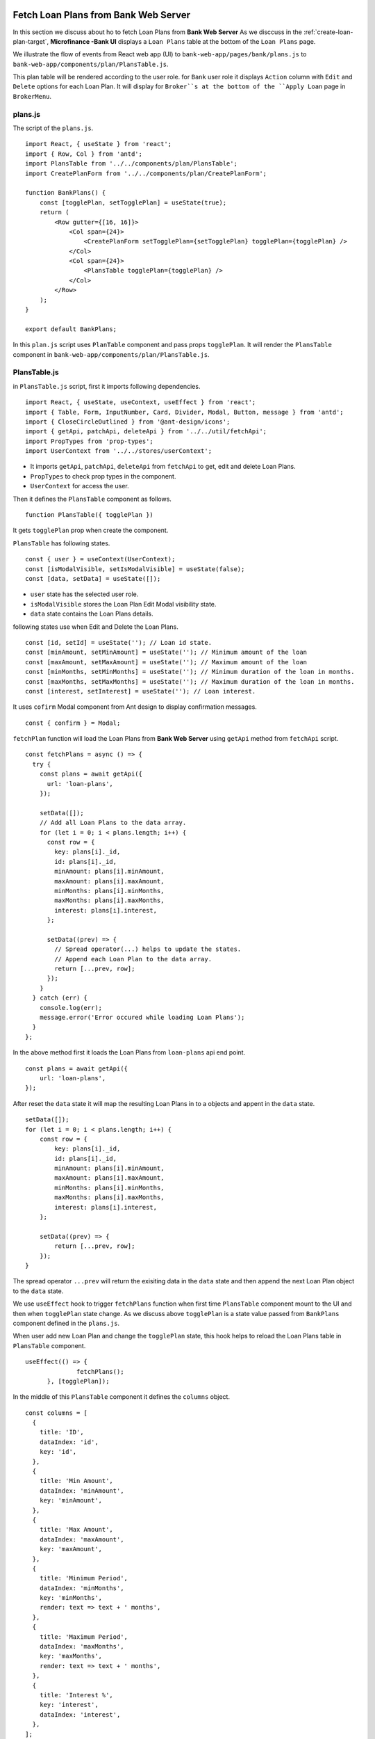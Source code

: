 Fetch Loan Plans from Bank Web Server
=====================================

In this section we discuss about ho to fetch Loan Plans from **Bank Web Server**
As we disccuss in the :ref:`create-loan-plan-target`, **Microfinance -Bank UI** displays a ``Loan Plans`` table
at the bottom of the ``Loan Plans`` page.

.. image:: ../images/create_loan_plan.png

We illustrate the flow of events from React web app (UI) to 
``bank-web-app/pages/bank/plans.js`` to ``bank-web-app/components/plan/PlansTable.js``.

This plan table will be rendered according to the user role.
for ``Bank`` user role it displays ``Action`` column with ``Edit`` and ``Delete`` options for each Loan Plan.
It will display for ``Broker``s at the bottom of the ``Apply Loan`` page in ``BrokerMenu``.

    .. image:: ../images/apply_loan.png

plans.js
--------

The script of the ``plans.js``. ::

    import React, { useState } from 'react';
    import { Row, Col } from 'antd';
    import PlansTable from '../../components/plan/PlansTable';
    import CreatePlanForm from '../../components/plan/CreatePlanForm';

    function BankPlans() {
        const [togglePlan, setTogglePlan] = useState(true);
        return (
            <Row gutter={[16, 16]}>
                <Col span={24}>
                    <CreatePlanForm setTogglePlan={setTogglePlan} togglePlan={togglePlan} />
                </Col>
                <Col span={24}>
                    <PlansTable togglePlan={togglePlan} />
                </Col>
            </Row>
        );
    }

    export default BankPlans;

In this ``plan.js`` script uses ``PlanTable`` component and pass props ``togglePlan``.
It will render the ``PlansTable`` component in ``bank-web-app/components/plan/PlansTable.js``.

PlansTable.js
-------------

in ``PlansTable.js`` script, first it imports following dependencies. ::

    import React, { useState, useContext, useEffect } from 'react';
    import { Table, Form, InputNumber, Card, Divider, Modal, Button, message } from 'antd';
    import { CloseCircleOutlined } from '@ant-design/icons';
    import { getApi, patchApi, deleteApi } from '../../util/fetchApi';
    import PropTypes from 'prop-types';
    import UserContext from '../../stores/userContext';

* It imports ``getApi``, ``patchApi``, ``deleteApi`` from ``fetchApi`` to get, edit and delete Loan Plans.
* ``PropTypes`` to check prop types in the component.
* ``UserContext`` for access the user.

Then it defines the ``PlansTable`` component as follows. ::

    function PlansTable({ togglePlan }) 

It gets ``togglePlan`` prop when create the component.

``PlansTable`` has following states. ::

    const { user } = useContext(UserContext);
    const [isModalVisible, setIsModalVisible] = useState(false);
    const [data, setData] = useState([]);

* ``user`` state has the selected user role.
* ``isModalVisible`` stores the Loan Plan Edit Modal visibility state.
* ``data`` state contains the Loan Plans details.

following states use when Edit and Delete the Loan Plans. ::

	const [id, setId] = useState(''); // Loan id state.
	const [minAmount, setMinAmount] = useState(''); // Minimum amount of the loan
	const [maxAmount, setMaxAmount] = useState(''); // Maximum amount of the loan
	const [minMonths, setMinMonths] = useState(''); // Minimum duration of the loan in months.
	const [maxMonths, setMaxMonths] = useState(''); // Maximum duration of the loan in months.
	const [interest, setInterest] = useState(''); // Loan interest.

It uses ``cofirm`` Modal component from Ant design to display confirmation messages. ::

  const { confirm } = Modal;

``fetchPlan`` function will load the Loan Plans from **Bank Web Server** using ``getApi`` method from ``fetchApi`` script. ::

  const fetchPlans = async () => {
    try {
      const plans = await getApi({
        url: 'loan-plans',
      });

      setData([]);
      // Add all Loan Plans to the data array.
      for (let i = 0; i < plans.length; i++) {
        const row = {
          key: plans[i]._id,
          id: plans[i]._id,
          minAmount: plans[i].minAmount,
          maxAmount: plans[i].maxAmount,
          minMonths: plans[i].minMonths,
          maxMonths: plans[i].maxMonths,
          interest: plans[i].interest,
        };

        setData((prev) => {
          // Spread operator(...) helps to update the states.
          // Append each Loan Plan to the data array.
          return [...prev, row]; 
        });
      }
    } catch (err) {
      console.log(err);
      message.error('Error occured while loading Loan Plans');
    }
  };

In the above method first it loads the Loan Plans from ``loan-plans`` api end point. ::

    const plans = await getApi({
        url: 'loan-plans',
    });

After reset the ``data`` state it will map the resulting Loan Plans in to a objects and appent in the ``data`` state. ::

    setData([]);
    for (let i = 0; i < plans.length; i++) {
        const row = {
            key: plans[i]._id,
            id: plans[i]._id,
            minAmount: plans[i].minAmount,
            maxAmount: plans[i].maxAmount,
            minMonths: plans[i].minMonths,
            maxMonths: plans[i].maxMonths,
            interest: plans[i].interest,
        };

        setData((prev) => {
            return [...prev, row]; 
        });
    }

The spread operator ``...prev`` will return the exisiting data in the ``data`` state and then append the next Loan Plan 
object to the ``data`` state.

We use ``useEffect`` hook to trigger ``fetchPlans`` function when first time ``PlansTable`` component mount to the UI and
then when ``togglePlan`` state change. As we discuss above ``togglePlan`` is a state value passed from  ``BankPlans`` 
component defined in the ``plans.js``.

When user add new Loan Plan and change the ``togglePlan`` state, this hook helps to reload the Loan Plans table 
in ``PlansTable`` component. ::

  useEffect(() => {
		fetchPlans();
	}, [togglePlan]);

In the middle of this ``PlansTable`` component it defines the ``columns`` object. ::

  const columns = [
    {
      title: 'ID',
      dataIndex: 'id',
      key: 'id',
    },
    {
      title: 'Min Amount',
      dataIndex: 'minAmount',
      key: 'minAmount',
    },
    {
      title: 'Max Amount',
      dataIndex: 'maxAmount',
      key: 'maxAmount',
    },
    {
      title: 'Minimum Period',
      dataIndex: 'minMonths',
      key: 'minMonths',
      render: text => text + ' months',
    },
    {
      title: 'Maximum Period',
      dataIndex: 'maxMonths',
      key: 'maxMonths',
      render: text => text + ' months',
    },
    {
      title: 'Interest %',
      key: 'interest',
      dataIndex: 'interest',
    },
  ];

This column object has all coomon columns details of the ``Loan Plans`` table.
``columns`` is an object array. 
Each object of this array represent on column and all obejcts have ``title``, ``dataIndex`` and ``key`` keys.

* ``title`` - Column name
* ``dataIndex`` - Key name of the data object which will display on this column.
* ``key`` - Unique id for each element in the data array.

In addition to these key values some of the objects has ``render`` value.

This helps to add additional information or make changes to the data which will display in column.
As an example ``Minimum Period`` column has a ``render`` method. ::

  {
    title: 'Minimum Period',
    dataIndex: 'minMonths',
    key: 'minMonths',
    render: text => text + ' months',
  },

``Minimum Period`` contains a integer value in data object.
``render`` method helps to add `` months`` key word to every data onject in the ``Minimum Period`` column.

This columns object array doesn't contain any ``Action`` column.
This ``Action`` column displays only for ``Bank`` users.
We can add ``Action`` column to the ``columns`` object array as follows. ::

  if (user.role === 'bank') {
      columns.push({
          title: 'Action',
          dataIndex: '', // Not specify the Data property. Data object will use in render method.
          key: 'id',
          render: (record) => 
              <span>
                  <a href onClick={() => showModal(record.id)}>Edit</a>
                  <Divider type="vertical" />
                  <a href onClick={() => deletePlan(record.id)} style={{ color: 'red' }}>Delete</a>
              </span>
          ),
      });
  }

Using ``if`` condition first we check the selected user role.
Then we push ``Action`` column to the ``columns`` object array.
This ``Action`` column object has ``title`` value but no ``dataIndex`` value.
Since we don't have any specific data value to display in this column we do not specify the ``dataIndex``

In ``render`` method it will get the ``Loan Plan`` object as ``record`` parameter.
This column displays ``Edit`` and ``Delete`` links.

When user click on the ``Edit`` link it will open a Ant design Modal with the selected Loan Plan details.
It facilitates to edit the each Loan Plan values but ``Loan Plan Id``.

``Delete`` link will open a ``confirm`` Ant design Modal to delete the Loan Plan.

In the return section of the ``PlansTable`` component first it defines the Loan Plans Table in a Ant design ``Card`` component. ::

    <Card
        title="Loan Plans"
        extra={<a href onClick={() => fetchPlans()}>Refresh</a>}
    >
      <Table columns={columns} dataSource={data} />
    </Card>

This card displays ``Loan Plans`` as the card title.
``extra`` prop will display ``Refresh`` link at the right top corner of the ``Card`` coponent.
By clicking this ``Refresh`` link user can update the Loan Plans Table.
``Refresh`` link will trigger the ``fetchPlans`` function.

Later in the ``Table`` Ant design component we pass the ``columns`` and ``dataSource`` prop.
``columns`` prop value set to ``columns`` object array and ``data`` object array set as the ``dataIndex`` prop.

If there are any changes in the ``data`` state may reflect in the Loan Plans Table.

getApi Method of fetchApi.js
-----------------------------

We define the ``getApi`` method in ``fetchApi.js`` as follows. ::

  const getApi = async ({ url, options, params } = mandatory(), cb = f => f)

``getApi`` is a asynchronous function. 
It takes 2 parameters.

As we discussed in the ``postApi`` function, First parameter of the ``getApi`` function 
is a object and it contains the keys ``{url, options, params}``. 
``mandatory`` is the default value for this object.
If any component call this method without this object it will execute the ``mandatory()`` function. ::

  const mandatory = () => {
    return Promise.reject(new Error('Fetch API Missing parameter!'));
  };

The ``mandatory`` function will return a ``Promise`` that rejecting the server call.
This will display an Error message ``Fetch API Missing parameter!`` in the UI.

The second parameter is ``cb`` stands for ``callback`` function.
When any component submits a ``callback`` function to this ``getApi`` function it will trigger this ``callback`` function 
at the end of the ``getApi`` function.
The default value for the ``cb`` is ``f => f`` is a simple arrow funcion which is equal to ``(f) => { return f }``.

in ``getApi`` function, first it defines the ``defaultOptions`` object. ::

  const defaultOptions = {
    method: 'GET',
    headers: {
      'Accept': 'application/json',
      'Content-Type': 'application/json',
    },
  };

This object defines the HTTP Request method ``GET`` and the request headers for the HTTP Request.

Then it will merge the ``defaultOptions`` object and the ``options`` object.
We can override these HTTP Request parameters by passing the ``options`` object. ::

  const opts = merge(defaultOptions, options);

Then it creates the api url using the ``url`` value passed in to the ``getApi`` function. ::

  let uri = API_URL + url;

Unlike ``POST`` HTTP requests ``GET`` requests do not contain body objects in the HTTP request.
Insted we can pass parameters in url.
The following code defines the request url using the ``params`` object passed to the ``getApi`` function. ::

  if (params && Object.keys(params).length > 0) {
    if (opts && opts.method === 'GET') {
      uri += '?' + new URLSearchParams(params);
      console.log(uri);
    }
  }

Then it calls the api using JavaScript ``fetch`` api and wait for the response from the **Bank Web Server**. ::

  const response = await fetch(uri, opts);
  const data = await response.json();

To return results to the caller component it will use the ``callback`` function.
Then return the results as follows. 
Any component in the app can get results through the ``getApi`` function
by passing a ``callback`` function or using ``await`` method. ::

  cb(null, data);
  return data;

If error occured while this transaction it will call the ``callback`` function with error and 
returns a ``Promise.reject`` with the error. ::

  cb(err);
  return Promise.reject(err);

Edit Loan Plans Event Flow
==========================

As we discuss above in ``Action`` column in ``PlansTable`` is enabled for ``Bank`` users.
When ``Bank`` user click the ``Edit`` then ``PlansTable`` component displays a Ant design Modal
with the selected Loan Plan. details.

.. image:: ../images/edit_loan_plan.png

PlansTable.js
-------------

The render method of the ``Action`` column was defined as follows. ::

  render: (record) => 
      <span>
          <a href onClick={() => showModal(record.id)}>Edit</a>
          <Divider type="vertical" />
          <a href onClick={() => deletePlan(record.id)} style={{ color: 'red' }}>Delete</a>
      </span>
  ),

When user clicks ``Edit`` will trigger the ``showModal`` function and Loan Plan Id passed as a parameter. ::

  const showModal = (planId) => {
    fetchPlanById(planId);
    setIsModalVisible(true);
  };

In the ``showModal`` function, first it will fetch Loan Plan data using ``fetchPlanById`` function.
Then it will change the ``modalVisibility`` state value to ``true`` using its setter method ``setIsModalVisible``. ::

  const fetchPlanById = async (planId) => {
    try {
      const response = await getApi({
        url: 'loan-plans/' + planId, 
      });

      const plan = await response;
      setId(plan._id);
      setMinAmount(plan.minAmount);
      setMaxAmount(plan.maxAmount);
      setMinMonths(plan.minMonths);
      setMaxMonths(plan.maxMonths);
      setInterest(plan.interest);
    } catch (err) {
      console.log(err);
      message.error('Error occured while loading Loan Plan');
    }
  };

``fetchPlanById`` function got the ``planId``, Loan Plan Id as a parameter.
Then it will fetch data from **Bank Web Server** using ``getApi`` of ``fetchApi`` script.

The ``url`` of the api end point consists with ``/loan-plans`` and ``planId``.
**Bank Web Server** will return Loan Plan saved under this ``planId``.

We fetch Loan Plan data from the **Bank Web Server** because the data in the Loan Plans Table could be outdated.

``id``, ``minAmount``, ``maxAmount``, ``minMonths``, ``maxMonths``, and ``interest`` states are updated using the response from 
**Bank Web Server**.

When ``isModalVisible`` state value is ``true`` the above Modal displays in the **Microfinance - Bank UI**.

This Modal is defined in the ``return`` section in the ``PlansTable`` component as follows. ::

  <Modal
    title="Edit Loan Plan"
    visible={isModalVisible} //Change the visibility according to isModalVisibility state.
    onCancel={handleCancel} // Function to be executed when user clicks the Cancel button of the modal.
    // Defines the footer of the modal.
    footer={[
      <Button key="back" onClick={handleCancel}>
        Cancel
      </Button>,
      <Button key="submit" type="primary" onClick={handleOk}>
        Save Changes
      </Button>,
    ]}
  >
    <Form ... >
      ...
    </Form>
  <Modal>

Modal gets some props to define its appearance and behaviour.

* ``title`` - Displays the given title ``Edit Loan Plan`` at the top of the Modal.
* ``visibility`` - Changes the Modal visibility according to ``isModalVisible`` state.
* ``onCancel`` - Triggers the given function ``handleCancel`` when user clicks on the ``cross`` icon in the top right corner of the Modal.
* ``footer`` - Defines the footer components.

There are 2 buttons defined in the footer section of the Modal. 
``Cancel`` button will trigger the ``handleCancel`` function and ``Save Changes`` button triggers the ``handleOk`` function.

In the Modal component there is a ``Form`` component. ::

  <Form ... >
    <Form.Item label="Id">
      <span className="ant-form-text">{id}</span>
    </Form.Item>
    <Form.Item label="Min amount">
      <InputNumber
        min="0"
        style={{ width: '100%' }}
        placeholder="Enter minimum loan amount"
        value={minAmount}
        onChange={(e) => setMinAmount(e)}
      />
    </Form.Item>
    <Form.Item label="Max amount">
      <InputNumber
        min="0"
        style={{ width: '100%' }}
        placeholder="Enter maximum loan amount"
        value={maxAmount}
        onChange={(e) => setMaxAmount(e)}
      />
    </Form.Item>
    <Form.Item label="Min months">
      <InputNumber
        min="0"
        style={{ width: '100%' }}
        placeholder="Enter minimum loan period"
        value={minMonths}
        onChange={(e) => setMinMonths(e)}
      />
    </Form.Item>
    <Form.Item label="Max months">
      <InputNumber
        min="0"
        style={{ width: '100%' }}
        placeholder="Enter maximum loan period"
        value={maxMonths}
        onChange={(e) => setMaxMonths(e)}
      />
    </Form.Item>
    <Form.Item label="Interest">
      <InputNumber
        min="0"
        style={{ width: '100%' }}
        placeholder="Enter interes rate of loan"
        value={interest}
        onChange={(e) => setInterest(e)}
      />
    </Form.Item>
  </Form>

In this ``Form`` all ``Form.Item`` components display their values using states defined in ``PlansTable`` component.
Any changes in these states will reflect in the ``Form``.
When user edit data, These ``Form.Item`` s will update states as well.

The first ``Form.Item`` component displays Loan Plan Id using ``id`` state in a ``span`` tag. 
This ``id`` state will update when user clicks ``Edit`` and gets the Loan Plan data from the **Bank Web Server**.
This value is not editable.
User cannot edit the Loan Plan Id value.

Second ``Form.Item`` displays the ``minAmount`` state value in ``InputNumber`` component using ``value={minAmount}``.
``onChange={(e) => setMinAmount(e)}`` will update the ``minAmount`` state from the user input when user edit the ``Min Amount`` field.

This mechanism is repeated for remaining 4 ``Form.Item`` components.

After updating the form fields user can click the ``Save Changes`` button at the bottom of the Modal.
As we mentioned before it will trigger the ``handleOk`` function. ::

  const handleOk = async () => {
    try {
      const body = {
        minAmount,
        maxAmount,
        minMonths,
        maxMonths,
        interest,
      };

      const response = await patchApi({
        url: 'loan-plans/' + id,
        params: body,
      });

      message.success('Loan Plan updated successfully');
      setIsModalVisible(false);
      fetchPlans();
    } catch (err) {
      message.error('Error while updating the Loan Plan');
      console.log(err);
    }
  };

In ``handleOk`` function, first it defines Loan Plan object. ::

  const body = {
    minAmount,
    maxAmount,
    minMonths,
    maxMonths,
    interest,
  };

This is a shorthand mechanism to define object in JavaScript.
This method can use for each key and the value of the object has same name.
This is equal to define a obejct as follows. ::

  const body = {
    minAmount: minAmount,
    maxAmount: maxAmount,
    minMonths: minMonths,
    maxMonths: maxMonths,
    interest: interest,
  };

Then it will send the updated Loan PLan object to the **Bank Web Server** using ``patchApi`` function. ::

  const response = await patchApi({
    url: 'loan-plans/' + id,
    params: body,
  });

HTTP PATCH Request contains the editing Loan Plan Id in the url and updated field values in the request body.
After successfully update data in the MongoDB it will 
- show ``Loan Plan updated successfully`` message at the top of the **Microfinance - Bank UI**
- change the visibilty of the ``Loan Plan Edit Modal`` and remove it from the UI.
- fetch Loan Plans from the **Bank Web Server** to update the Loan Plans Table.

patchApi Method of fetchApi.js
------------------------------

We define the ``patchApi`` method in ``fetchApi.js`` as follows. ::

  const patchApi = async ({ url, options, params } = mandatory(), cb = f => f)

``patchApi`` is a asynchronous function. 
It takes 2 parameters.

As we discussed in the ``postApi`` function, First parameter of the ``patchApi`` function 
is a object and it contains the keys ``{url, options, params}``. 
``mandatory`` is the default value for this object.
If any component call this method without this object it will execute the ``mandatory()`` function. ::

  const mandatory = () => {
    return Promise.reject(new Error('Fetch API Missing parameter!'));
  };

The ``mandatory`` function will return a ``Promise`` that rejecting the server call.
This will display an Error message ``Fetch API Missing parameter!`` in the UI.

The second parameter is ``cb`` stands for ``callback`` function.
When any component submits a ``callback`` function to this ``getApi`` function it will trigger this ``callback`` function 
at the end of the ``getApi`` function.
The default value for the ``cb`` is ``f => f`` is a simple arrow funcion which is equal to ``(f) => { return f }``.

in ``patchApi`` function, first it defines the ``defaultOptions`` object. ::

  const defaultOptions = {
    method: 'PATCH',
    headers: {
      'Accept': 'application/json',
      'Content-Type': 'application/json',
    },
  };

We can use HTTP PATCH method to send updates to a API.
This object defines the HTTP Request method ``PATCH`` and the request headers for the HTTP Request.

Then it will merge the ``defaultOptions`` object and the ``options`` object.
We can override these HTTP Request parameters by passing the ``options`` object. ::

  const opts = merge(defaultOptions, options);

Then it creates the api url using the ``url`` value passed in to the ``getApi`` function. ::

  let uri = API_URL + url;

Then adds the ``body`` to the HTTP Request from the ``params`` object.
Before that ``params`` object will convert in to a json object as follows. ::

  if (params && Object.keys(params).length > 0) {
    opts.body = JSON.stringify(params);
  }

Then it calls the api using JavaScript ``fetch`` api and wait for the response from the **Bank Web Server**. ::

  const response = await fetch(uri, opts);
  const data = await response.json();

To return results to the caller component it will use the ``callback`` function.
Then return the results as follows. ::

  cb(null, data);
  return data;

If error occured while this transaction it will call the ``callback`` function with error and 
returns a ``Promise.reject`` with the error. ::

  cb(err);
  return Promise.reject(err);

Delete Loan Plan Event Flow
===========================

The second action displaying in the ``Action`` column  is ``Delete``.
This action is enabled in the Loan Plans table in ``Loan Plan`` page in the ``Bank`` user view.

PlansTable.js
-------------

In ``PlansTable`` component ``Action`` column is defined as foloows. ::

  columns.push({
    title: 'Action',
    dataIndex: '', // Not specify the Data property. Data object will use in render method.
    key: 'id',
    render: (record) => (
      // Data object passed as record parameter.
      <span>
        {/* Pass loan plan id to the showModal and deletePlan methods. */}
        <a href onClick={() => showModal(record.id)}>Edit</a>
        <Divider type="vertical" />
        <a href onClick={() => deletePlan(record.id)} style={{ color: 'red' }}>Delete</a>
      </span>
    ),
  });

It displays ``Delete`` button in red color.
When user click the ``Delete`` tag it will trigger the ``deletePlan`` function.
Loan Plan Id is passed as a parameter to this ``deletePlan`` function.

In ``deletePlan`` function it creates a ``confirm`` type Modal from Ant design Modal compenent.

.. image:: ../images/create_loan_plan.png

As shown in the above screenshot we define the icon of this ``confirm`` Modal and it content.
This cofirm modal displays the ``Delete Loan Plan ${planId}`` message including the selected Loan Plan Id. ::

  const deletePlan = (planId) => {
    confirm({
      icon: <CloseCircleOutlined style={{ color: 'red' }} />,
      content: `Delete Loan Plan ${planId}`,
      okText: 'Delete',
      onOk: async () => {
        try {
          const response = await deleteApi({
            url: 'loan-plans/' + planId,
          });
          if (response.status === 200) {
            await message.success('Sucsessfully delete the Loan Plan');
            fetchPlans();
          } else {
            message.error('Error occured while deleting loan plan');
          }
        } catch (err) {
          console.log(err);
          message.error('Error occured while deleting loan plan');
        }
      },
    });
  };

``onOk`` function will be triggered when user clicks the ``Delete`` button in the ``confirm`` Modal.
In this ``onOk`` function it defines the api ``url`` value including the Loan Plan Id.
Then submits the ``DELETE`` HTTP Request to the **Bank Web Server** using ``deleteApi`` function in the ``fetchApi``.

If it gets a success response, 
it will display the ``Sucsessfully delete the loan plan`` message on the top of the **Microfinance - Bank UI** and trigger 
``fetchPlans`` function to update the Loan Plans table.

If there is any error occured while trying to delete the Loan Plan it will display the Error meesage 
on the top of the **Microfinance - Bank UI**.

deleteApi Method of fetchApi.js
-------------------------------

We define the ``patchApi`` method in ``fetchApi.js`` as follows. ::

  const deleteApi = async ({ url, options, params } = mandatory(), cb = f => f)

``deleteApi`` is a asynchronous function. 
It takes 2 parameters.

As we discussed in the ``postApi`` function, First parameter of the ``deleteApi`` function 
is a object and it contains the keys ``{url, options, params}``. 
``mandatory`` is the default value for this object.
If any component call this method without this object it will execute the ``mandatory()`` function. ::

  const mandatory = () => {
    return Promise.reject(new Error('Fetch API Missing parameter!'));
  };

The ``mandatory`` function will return a ``Promise`` that rejecting the server call.
This will display an Error message ``Fetch API Missing parameter!`` in the UI.

The second parameter is ``cb`` stands for ``callback`` function.
When any component submits a ``callback`` function to this ``getApi`` function it will trigger this ``callback`` function 
at the end of the ``getApi`` function.
The default value for the ``cb`` is ``f => f`` is a simple arrow funcion which is equal to ``(f) => { return f }``.

in ``deleteApi`` function, first it defines the ``defaultOptions`` object. ::

  const defaultOptions = {
    method: 'DELETE',
    headers: {
      'Accept': 'application/json',
      'Content-Type': 'application/json',
    },
  };

We can use HTTP DELETE method to delete operations in through API.
This object defines the HTTP Request method ``DELETE`` and the request headers for the HTTP Request.

Then it will merge the ``defaultOptions`` object and the ``options`` object.
We can override these HTTP Request parameters by passing the ``options`` object. ::

  const opts = merge(defaultOptions, options);

Then it creates the api url using the ``url`` value passed in to the ``getApi`` function. ::

  let uri = API_URL + url;

Then adds the ``body`` to the HTTP Request from the ``params`` object.
Before that ``params`` object will convert in to a json object as follows. ::

  if (params && Object.keys(params).length > 0) {
    if (opts && opts.method === 'GET') {
      uri += '?' + new URLSearchParams(params);
      console.log(uri);
    }
  }

Then it calls the api using JavaScript ``fetch`` api and wait for the response from the **Bank Web Server**. ::

  const response = await fetch(uri, opts);
  const data = await response.json();

To return results to the caller component it will use the ``callback`` function.
Then return the results as follows. ::

  cb(null, data);
  return data;

If error occured while this transaction it will call the ``callback`` function with error and 
returns a ``Promise.reject`` with the error. ::

  cb(err);
  return Promise.reject(err);

At the end of the ``PlansTable.js`` script it checks the PropTypes of the ``PlansTable`` component. ::

  PlansTable.propTypes = {
    togglePlan: PropTypes.bool,
  };

``PropTypes`` checks the type of the ``togglePlan`` prop.
If parent component passes any prop value not a boolean type it will give warning in the console.
But this ``togglePlan`` prop is not required prop. 

Complete ``PlansTable.js`` script including all above details. ::

  import React, { useState, useContext, useEffect } from 'react';
  import { Table, Form, InputNumber, Card, Divider, Modal, Button, message } from 'antd';
  import { CloseCircleOutlined } from '@ant-design/icons';
  import { getApi, patchApi, deleteApi } from '../../util/fetchApi';
  import PropTypes from 'prop-types';
  import UserContext from '../../stores/userContext';`

  function PlansTable({ togglePlan }) {
    const { user } = useContext(UserContext); // Access the use role selected from userContext.
    const [isModalVisible, setIsModalVisible] = useState(false); // Edit Loan Plan Modal visibility state.
    const [data, setData] = useState([]); // Stores Loan Plan data.

    const [id, setId] = useState(''); // Loan id state.
    const [minAmount, setMinAmount] = useState(''); // Minimum amount of the loan
    const [maxAmount, setMaxAmount] = useState(''); // Maximum amount of the loan
    const [minMonths, setMinMonths] = useState(''); // Minimum duration of the loan in months.
    const [maxMonths, setMaxMonths] = useState(''); // Maximum duration of the loan in months.
    const [interest, setInterest] = useState(''); // Loan interest.

    const { confirm } = Modal;

    // Get all loan plans from the bank server.
    const fetchPlans = async () => {
      try {

        // Calls http get method to fetch all loan plans from the bank server.
        const plans = await getApi({
          url: 'loan-plans', // Calls <Bank Server URL>/loan-plans api.
        });

        setData([]); // Initialize data array to zero elements to add all Loan Plans from the bank server response.
        // Add all Loan Plans to the data array.
        for (let i = 0; i < plans.length; i++) {
          const row = {
            key: plans[i]._id,
            id: plans[i]._id,
            minAmount: plans[i].minAmount,
            maxAmount: plans[i].maxAmount,
            minMonths: plans[i].minMonths,
            maxMonths: plans[i].maxMonths,
            interest: plans[i].interest,
          };

          setData((prev) => {
            // Spread operator(...) helps to update the states.
            // Append each Loan Plan to the data array.
            return [...prev, row]; 
          });
        }
      } catch (err) {
        console.log(err);
        message.error('Error occured while loading Loan Plans');
      }
    };

    // Get Loan Plan by id from bank server.
    const fetchPlanById = async (planId) => {
      try {
        const response = await getApi({
          // Calls the <Bank Serrver URL>/loan-plans api with planId.
          // Complete URL => <Bank Server URL>/loan-plans/planId
          url: 'loan-plans/' + planId, 
        });

        // Get the Loan Plan from bank server http response and update react component states.
        const plan = await response;
        setId(plan._id);
        setMinAmount(plan.minAmount);
        setMaxAmount(plan.maxAmount);
        setMinMonths(plan.minMonths);
        setMaxMonths(plan.maxMonths);
        setInterest(plan.interest);
      } catch (err) {
        console.log(err);
        message.error('Error occured while loading Loan Plan');
      }
    };

    // Display Loan Plan edit modal.
    // Parameter - planId = Loan Plan Id
    const showModal = (planId) => {
      fetchPlanById(planId); // First fetch the Loan Plan details by its id from the bank server.
      setIsModalVisible(true); // Change Loan Plan edit modal visibility to true.
    };

    // Delete Loan Plan.
    // Parameter - planId = Loan Plan Id
    const deletePlan = (planId) => {
      confirm({
        icon: <CloseCircleOutlined style={{ color: 'red' }} />,
        content: `Delete Loan Plan ${planId}`,
        okText: 'Delete',
        onOk: async () => {
          try {
            // Calls <Bank Server URL>/loan-plans DELETE HTTP method.
            // Complete URL => <Bank Server URL>/loan-plans/planId
            const response = await deleteApi({
              url: 'loan-plans/' + planId,
            });
            if (response.status === 200) {
              await message.success('Sucsessfully delete the Loan Plan');
              fetchPlans(); // Fetch all plans after successfully delete a Loan Plan.
            } else {
              message.error('Error occured while deleting Loan Plan');
            }
          } catch (err) {
            console.log(err);
            message.error('Error occured while deleting Loan Plan');
          }
        },
      });
    };

    // Loan Plan table columns. Each object in the columns array contains:
    // title : Title of the column.
    // dataIndex : Property name of the data object that should display in the column.
    // key : Key of the data object. This should be unique.
    // render : Defined how data should be displayed in the table cell.
    const columns = [
      {
        title: 'ID',
        dataIndex: 'id',
        key: 'id',
      },
      {
        title: 'Min Amount',
        dataIndex: 'minAmount',
        key: 'minAmount',
      },
      {
        title: 'Max Amount',
        dataIndex: 'maxAmount',
        key: 'maxAmount',
      },
      {
        title: 'Minimum Period',
        dataIndex: 'minMonths',
        key: 'minMonths',
        render: text => text + ' months',
      },
      {
        title: 'Maximum Period',
        dataIndex: 'maxMonths',
        key: 'maxMonths',
        render: text => text + ' months',
      },
      {
        title: 'Interest %',
        key: 'interest',
        dataIndex: 'interest',
      },
    ];

    // if Bank user it will append Action column to the table.
    if (user.role === 'bank') {
      columns.push({
        title: 'Action',
        dataIndex: '', // Not specify the Data property. Data object will use in render method.
        key: 'id',
        render: (record) => (
          // Data object passed as record parameter.
          <span>
            {/* Pass loan plan id to the showModal and deletePlan methods. */}
            <a href onClick={() => showModal(record.id)}>Edit</a>
            <Divider type="vertical" />
            <a href onClick={() => deletePlan(record.id)} style={{ color: 'red' }}>Delete</a>
          </span>
        ),
      });
    }

    // Edit Loan Plan modal ok button handler.
    const handleOk = async () => {
      try {
        // Define HTTP request body object
        const body = {
          minAmount,
          maxAmount,
          minMonths,
          maxMonths,
          interest,
        };

        // Use HTTP PATCH method to update the Loan Plan.
        const response = await patchApi({
          // Send HTTP Patch request to <Bank Server URL>/loan-plans/planId api.
          url: 'loan-plans/' + id,
          params: body,
        });

        message.success('Loan Plan updated successfully');
        setIsModalVisible(false); // Chnange modal visibility state.
        fetchPlans(); // Fetch all Loan Plans from the bank server when successfully update a Loan Plan.
      } catch (err) {
        message.error('Error while updating the Loan Plan');
        console.log(err);
      }
    };

    const handleCancel = () => {
      setIsModalVisible(false); // Dismiss the Loan Plan edit Modal.
    };

    useEffect(() => {
      fetchPlans();
    }, [togglePlan]); // Execute fetchPlans function when togglePlan state changes.

    return (
      <>
        <Card
          title="Loan Plans"
          extra={<a href onClick={() => fetchPlans()}>Refresh</a>}
        >
          {/* Ant design table component. */}
          <Table columns={columns} dataSource={data} />
        </Card>
        
        {/* Loan Plan edit modal */}
        <Modal
          title="Edit Loan Plan"
          visible={isModalVisible} //Change the visibility according to isModalVisibility state.
          onCancel={handleCancel} // Function to be executed when user clicks the Cancel button of the modal.
          // Defines the footer of the modal.
          footer={[
            <Button key="back" onClick={handleCancel}>
              Cancel
            </Button>,
            <Button key="submit" type="primary" onClick={handleOk}>
              Save Changes
            </Button>,
          ]}
        >
          {/* Form input fields values set using states defined in the value property
          Update states when user changes the input field values */}
          <Form
            labelCol={{
              span: 5,
            }}
            wrapperCol={{
              span: 18,
            }}
            layout="horizontal"
            size="default"
          >
            <Form.Item label="Id">
              <span className="ant-form-text">{id}</span>
            </Form.Item>
            <Form.Item label="Min amount">
              <InputNumber
                min="0"
                style={{ width: '100%' }}
                placeholder="Enter minimum loan amount"
                value={minAmount} // Field value set from the minAmount state.
                onChange={(e) => setMinAmount(e)} // When user chnage the field value it will update the minAmount state.
              />
            </Form.Item>
            <Form.Item label="Max amount">
              <InputNumber
                min="0"
                style={{ width: '100%' }}
                placeholder="Enter maximum loan amount"
                value={maxAmount}
                onChange={(e) => setMaxAmount(e)}
              />
            </Form.Item>
            <Form.Item label="Min months">
              <InputNumber
                min="0"
                style={{ width: '100%' }}
                placeholder="Enter minimum loan period"
                value={minMonths}
                onChange={(e) => setMinMonths(e)}
              />
            </Form.Item>
            <Form.Item label="Max months">
              <InputNumber
                min="0"
                style={{ width: '100%' }}
                placeholder="Enter maximum loan period"
                value={maxMonths}
                onChange={(e) => setMaxMonths(e)}
              />
            </Form.Item>
            <Form.Item label="Interest">
              <InputNumber
                min="0"
                style={{ width: '100%' }}
                placeholder="Enter interes rate of loan"
                value={interest}
                onChange={(e) => setInterest(e)}
              />
            </Form.Item>
          </Form>
        </Modal>
      </>
    );
  }

  PlansTable.propTypes = {
    togglePlan: PropTypes.bool,
  };

  export default PlansTable;
